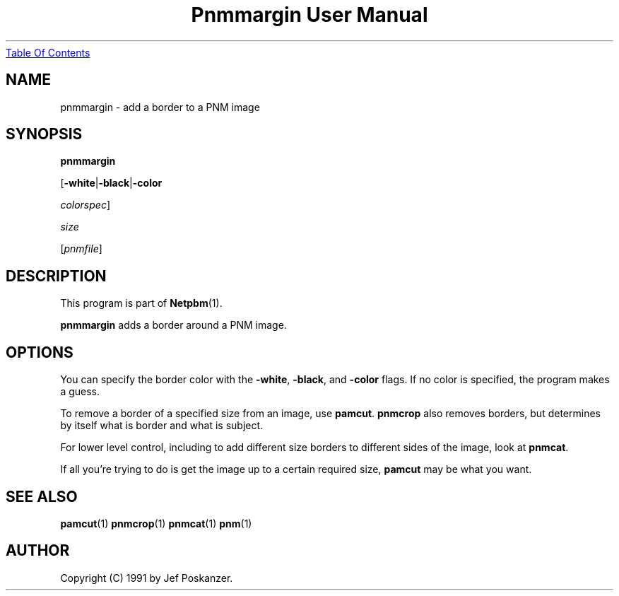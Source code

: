 ." This man page was generated by the Netpbm tool 'makeman' from HTML source.
." Do not hand-hack it!  If you have bug fixes or improvements, please find
." the corresponding HTML page on the Netpbm website, generate a patch
." against that, and send it to the Netpbm maintainer.
.TH "Pnmmargin User Manual" 0 "01 June 2002" "netpbm documentation"
.UR pnmmargin.html#index
Table Of Contents
.UE
\&

.UN lbAB
.SH NAME

pnmmargin - add a border to a PNM image

.UN lbAC
.SH SYNOPSIS

\fBpnmmargin\fP

[\fB-white\fP|\fB-black\fP|\fB-color\fP

\fIcolorspec\fP]

\fIsize\fP

[\fIpnmfile\fP]

.UN lbAD
.SH DESCRIPTION
.PP
This program is part of
.BR Netpbm (1).
.PP
\fBpnmmargin\fP adds a border around a PNM image.

.UN lbAE
.SH OPTIONS
.PP
You can specify the border color with the \fB-white\fP,
\fB-black\fP, and \fB-color\fP flags.  If no color is specified, the
program makes a guess.
.PP
To remove a border of a specified size from an image, use
\fBpamcut\fP.  \fBpnmcrop\fP also removes borders, but determines by itself
what is border and what is subject.
.PP
For lower level control, including to add different size borders to
different sides of the image, look at \fBpnmcat\fP.
.PP
If all you're trying to do is get the image up to a certain required
size, \fBpamcut\fP may be what you want.

.UN lbAF
.SH SEE ALSO
.BR pamcut (1)
.BR pnmcrop (1)
.BR pnmcat (1)
.BR pnm (1)

.UN lbAH
.SH AUTHOR

Copyright (C) 1991 by Jef Poskanzer.
